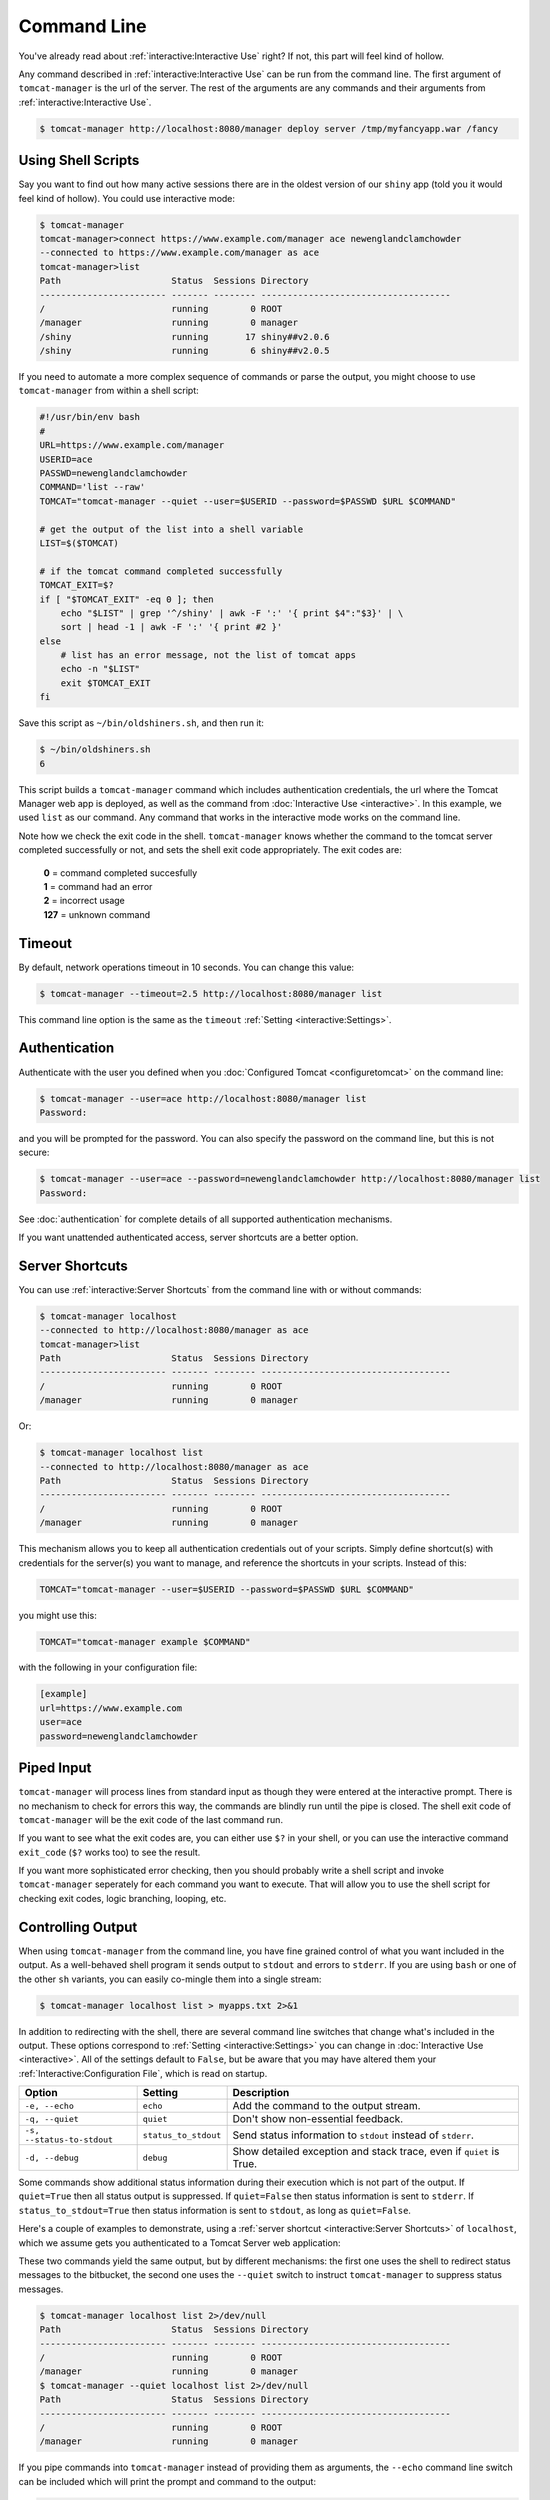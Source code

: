 Command Line
============

You've already read about :ref:`interactive:Interactive Use` right? If not,
this part will feel kind of hollow.

Any command described in :ref:`interactive:Interactive Use` can be run from the
command line. The first argument of ``tomcat-manager`` is the url of the server. The
rest of the arguments are any commands and their arguments from
:ref:`interactive:Interactive Use`.

.. code-block::

  $ tomcat-manager http://localhost:8080/manager deploy server /tmp/myfancyapp.war /fancy


Using Shell Scripts
-------------------

Say you want to find out how many active sessions there are in the oldest version of
our ``shiny`` app (told you it would feel kind of hollow). You could use interactive
mode:

.. code-block::

  $ tomcat-manager
  tomcat-manager>connect https://www.example.com/manager ace newenglandclamchowder
  --connected to https://www.example.com/manager as ace
  tomcat-manager>list
  Path                     Status  Sessions Directory
  ------------------------ ------- -------- ------------------------------------
  /                        running        0 ROOT
  /manager                 running        0 manager
  /shiny                   running       17 shiny##v2.0.6
  /shiny                   running        6 shiny##v2.0.5

If you need to automate a more complex sequence of commands or parse the
output, you might choose to use ``tomcat-manager`` from within a shell script:

.. code-block:: bash

  #!/usr/bin/env bash
  #
  URL=https://www.example.com/manager
  USERID=ace
  PASSWD=newenglandclamchowder
  COMMAND='list --raw'
  TOMCAT="tomcat-manager --quiet --user=$USERID --password=$PASSWD $URL $COMMAND"

  # get the output of the list into a shell variable
  LIST=$($TOMCAT)

  # if the tomcat command completed successfully
  TOMCAT_EXIT=$?
  if [ "$TOMCAT_EXIT" -eq 0 ]; then
      echo "$LIST" | grep '^/shiny' | awk -F ':' '{ print $4":"$3}' | \
      sort | head -1 | awk -F ':' '{ print #2 }'
  else
      # list has an error message, not the list of tomcat apps
      echo -n "$LIST"
      exit $TOMCAT_EXIT
  fi

Save this script as ``~/bin/oldshiners.sh``, and then run it:

.. code-block::

  $ ~/bin/oldshiners.sh
  6

This script builds a ``tomcat-manager`` command which includes authentication
credentials, the url where the Tomcat Manager web app is deployed, as well as
the command from :doc:`Interactive Use <interactive>`. In this example, we
used ``list`` as our command. Any command that works in the interactive mode
works on the command line.

Note how we check the exit code in the shell. ``tomcat-manager`` knows whether
the command to the tomcat server completed successfully or not, and sets the
shell exit code appropriately. The exit codes are:


  | **0** = command completed succesfully
  | **1** = command had an error
  | **2** = incorrect usage
  | **127** = unknown command


Timeout
-------

By default, network operations timeout in 10 seconds. You can change this
value:

.. code-block::

  $ tomcat-manager --timeout=2.5 http://localhost:8080/manager list

This command line option is the same as the ``timeout`` :ref:`Setting
<interactive:Settings>`.


Authentication
--------------

Authenticate with the user you defined when you :doc:`Configured Tomcat
<configuretomcat>` on the command line:

.. code-block::

  $ tomcat-manager --user=ace http://localhost:8080/manager list
  Password:

and you will be prompted for the password. You can also specify the password on
the command line, but this is not secure:

.. code-block::

  $ tomcat-manager --user=ace --password=newenglandclamchowder http://localhost:8080/manager list
  Password:

See :doc:`authentication` for complete details of all supported authentication
mechanisms.

If you want unattended authenticated access, server shortcuts are a better
option.


Server Shortcuts
----------------

You can use :ref:`interactive:Server Shortcuts` from the command line with or without
commands:

.. code-block::

  $ tomcat-manager localhost
  --connected to http://localhost:8080/manager as ace
  tomcat-manager>list
  Path                     Status  Sessions Directory
  ------------------------ ------- -------- ------------------------------------
  /                        running        0 ROOT
  /manager                 running        0 manager

Or:

.. code-block::

  $ tomcat-manager localhost list
  --connected to http://localhost:8080/manager as ace
  Path                     Status  Sessions Directory
  ------------------------ ------- -------- ------------------------------------
  /                        running        0 ROOT
  /manager                 running        0 manager

This mechanism allows you to keep all authentication credentials out of your
scripts. Simply define shortcut(s) with credentials for the server(s) you want
to manage, and reference the shortcuts in your scripts. Instead of this:

.. code-block:: bash

  TOMCAT="tomcat-manager --user=$USERID --password=$PASSWD $URL $COMMAND"

you might use this:

.. code-block:: bash

  TOMCAT="tomcat-manager example $COMMAND"

with the following in your configuration file:

.. code-block:: ini

  [example]
  url=https://www.example.com
  user=ace
  password=newenglandclamchowder


Piped Input
-----------

``tomcat-manager`` will process lines from standard input as though they were
entered at the interactive prompt. There is no mechanism to check for errors
this way, the commands are blindly run until the pipe is closed. The shell exit
code of ``tomcat-manager`` will be the exit code of the last command run.

If you want to see what the exit codes are, you can either use ``$?`` in your
shell, or you can use the interactive command ``exit_code`` (``$?`` works too)
to see the result.

If you want more sophisticated error checking, then you should probably write a
shell script and invoke ``tomcat-manager`` seperately for each command you want
to execute. That will allow you to use the shell script for checking exit
codes, logic branching, looping, etc.


Controlling Output
------------------

When using ``tomcat-manager`` from the command line, you have fine grained
control of what you want included in the output. As a well-behaved shell
program it sends output to ``stdout`` and errors to ``stderr``. If you are
using ``bash`` or one of the other ``sh`` variants, you can easily co-mingle
them into a single stream:

.. code-block:: bash

  $ tomcat-manager localhost list > myapps.txt 2>&1

In addition to redirecting with the shell, there are several command line switches
that change what's included in the output. These options correspond to :ref:`Setting
<interactive:Settings>` you can change in :doc:`Interactive Use <interactive>`. All of
the settings default to ``False``, but be aware that you may have altered them your
:ref:`Interactive:Configuration File`, which is read on startup.

==========================  ====================  =====================================
Option                      Setting                 Description
==========================  ====================  =====================================
``-e, --echo``              ``echo``              Add the command to the output stream.
``-q, --quiet``             ``quiet``             Don't show non-essential feedback.
``-s, --status-to-stdout``  ``status_to_stdout``  Send status information to ``stdout``
                                                  instead of ``stderr``.
``-d, --debug``             ``debug``             Show detailed exception and stack
                                                  trace, even if ``quiet`` is True.
==========================  ====================  =====================================

Some commands show additional status information during their execution which
is not part of the output. If ``quiet=True`` then all status output is
suppressed. If ``quiet=False`` then status information is sent to ``stderr``.
If ``status_to_stdout=True`` then status information is sent to ``stdout``, as
long as ``quiet=False``.

Here's a couple of examples to demonstrate, using a :ref:`server shortcut
<interactive:Server Shortcuts>` of ``localhost``, which we assume gets you
authenticated to a Tomcat Server web application:

These two commands yield the same output, but by different mechanisms: the
first one uses the shell to redirect status messages to the bitbucket, the
second one uses the ``--quiet`` switch to instruct ``tomcat-manager`` to
suppress status messages.

.. code-block::

  $ tomcat-manager localhost list 2>/dev/null
  Path                     Status  Sessions Directory
  ------------------------ ------- -------- ------------------------------------
  /                        running        0 ROOT
  /manager                 running        0 manager
  $ tomcat-manager --quiet localhost list 2>/dev/null
  Path                     Status  Sessions Directory
  ------------------------ ------- -------- ------------------------------------
  /                        running        0 ROOT
  /manager                 running        0 manager

If you pipe commands into ``tomcat-manager`` instead of providing them as
arguments, the ``--echo`` command line switch can be included which will print
the prompt and command to the output:

.. code-block::

  $ echo list | tomcat-manager --echo localhost
  --connected to https://home.kotfu.net/manager as ace
  tomcat-manager> list
  Path                     Status  Sessions Directory
  ------------------------ ------- -------- ------------------------------------
  /                        running        0 ROOT
  /manager                 running        0 manager

For most common errors, like failed authorization, connection timeouts, and DNS
lookup failures, ``tomcat-manager`` catches the exceptions raised by those
errors, and outputs a terse message describing the problem. For example, if my
Tomcat container is not currently running, or if the HTTP request fails for any
other reason, you will see something like this:

.. code-block::

  $ tomcat-manager vm list
  connection error

If you want all the gory detail, give the ``--debug`` command line switch or
set ``debug=True``. Then you'll see something like this (stack trace truncated
with '...'):

.. code-block::

  $ tm --debug vm list
  Traceback (most recent call last):
    File "/Users/kotfu/.pyenv/versions/3.6.2/envs/tomcatmanager-3.6/lib/python3.6/site-packages/urllib3/connection.py", line 141, in _new_conn
      (self.host, self.port), self.timeout, **extra_kw)
    File "/Users/kotfu/.pyenv/versions/3.6.2/envs/tomcatmanager-3.6/lib/python3.6/site-packages/urllib3/util/connection.py", line 83, in create_connection
      raise err
    File "/Users/kotfu/.pyenv/versions/3.6.2/envs/tomcatmanager-3.6/lib/python3.6/site-packages/urllib3/util/connection.py", line 73, in create_connection
      sock.connect(sa)
  socket.timeout: timed out
  ...
  requests.exceptions.ConnectTimeout: HTTPConnectionPool(host='192.168.13.66', port=8080): Max retries exceeded with url: /manager/text/serverinfo (Caused by ConnectTimeoutError(<urllib3.connection.HTTPConnection object at 0x103180a20>, 'Connection to 192.168.13.66 timed out. (connect timeout=2)'))

